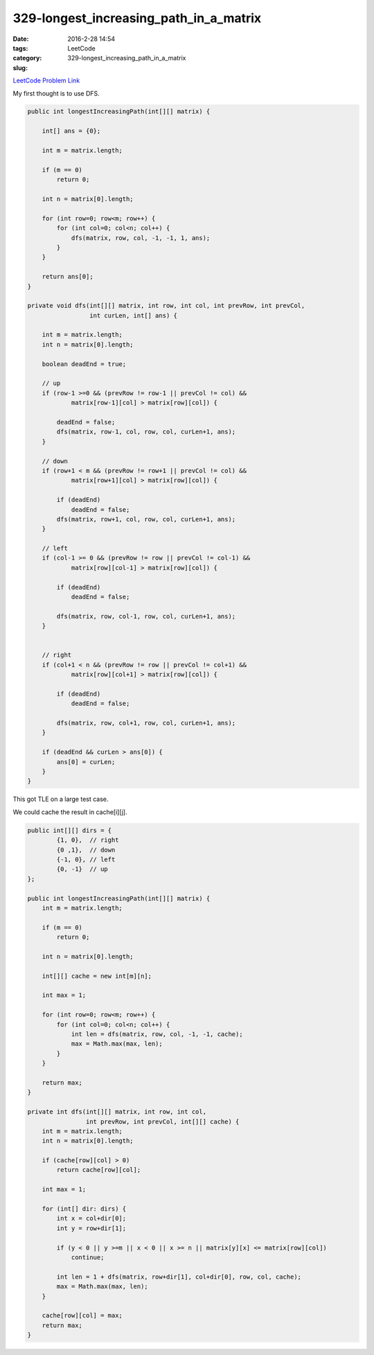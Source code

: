 329-longest_increasing_path_in_a_matrix
#######################################

:date: 2016-2-28 14:54
:tags:
:category: LeetCode
:slug: 329-longest_increasing_path_in_a_matrix

`LeetCode Problem Link <https://leetcode.com/problems/longest-increasing-path-in-a-matrix/>`_

My first thought is to use DFS.

.. code-block:: java

    public int longestIncreasingPath(int[][] matrix) {

        int[] ans = {0};

        int m = matrix.length;

        if (m == 0)
            return 0;

        int n = matrix[0].length;

        for (int row=0; row<m; row++) {
            for (int col=0; col<n; col++) {
                dfs(matrix, row, col, -1, -1, 1, ans);
            }
        }

        return ans[0];
    }

    private void dfs(int[][] matrix, int row, int col, int prevRow, int prevCol,
                     int curLen, int[] ans) {

        int m = matrix.length;
        int n = matrix[0].length;

        boolean deadEnd = true;

        // up
        if (row-1 >=0 && (prevRow != row-1 || prevCol != col) &&
                matrix[row-1][col] > matrix[row][col]) {

            deadEnd = false;
            dfs(matrix, row-1, col, row, col, curLen+1, ans);
        }

        // down
        if (row+1 < m && (prevRow != row+1 || prevCol != col) &&
                matrix[row+1][col] > matrix[row][col]) {

            if (deadEnd)
                deadEnd = false;
            dfs(matrix, row+1, col, row, col, curLen+1, ans);
        }

        // left
        if (col-1 >= 0 && (prevRow != row || prevCol != col-1) &&
                matrix[row][col-1] > matrix[row][col]) {

            if (deadEnd)
                deadEnd = false;

            dfs(matrix, row, col-1, row, col, curLen+1, ans);
        }


        // right
        if (col+1 < n && (prevRow != row || prevCol != col+1) &&
                matrix[row][col+1] > matrix[row][col]) {

            if (deadEnd)
                deadEnd = false;

            dfs(matrix, row, col+1, row, col, curLen+1, ans);
        }

        if (deadEnd && curLen > ans[0]) {
            ans[0] = curLen;
        }
    }

This got TLE on a large test case.

We could cache the result in cache[i][j].


.. code-block:: java

    public int[][] dirs = {
            {1, 0},  // right
            {0 ,1},  // down
            {-1, 0}, // left
            {0, -1}  // up
    };

    public int longestIncreasingPath(int[][] matrix) {
        int m = matrix.length;

        if (m == 0)
            return 0;

        int n = matrix[0].length;

        int[][] cache = new int[m][n];

        int max = 1;

        for (int row=0; row<m; row++) {
            for (int col=0; col<n; col++) {
                int len = dfs(matrix, row, col, -1, -1, cache);
                max = Math.max(max, len);
            }
        }

        return max;
    }

    private int dfs(int[][] matrix, int row, int col,
                    int prevRow, int prevCol, int[][] cache) {
        int m = matrix.length;
        int n = matrix[0].length;

        if (cache[row][col] > 0)
            return cache[row][col];

        int max = 1;

        for (int[] dir: dirs) {
            int x = col+dir[0];
            int y = row+dir[1];

            if (y < 0 || y >=m || x < 0 || x >= n || matrix[y][x] <= matrix[row][col])
                continue;

            int len = 1 + dfs(matrix, row+dir[1], col+dir[0], row, col, cache);
            max = Math.max(max, len);
        }

        cache[row][col] = max;
        return max;
    }